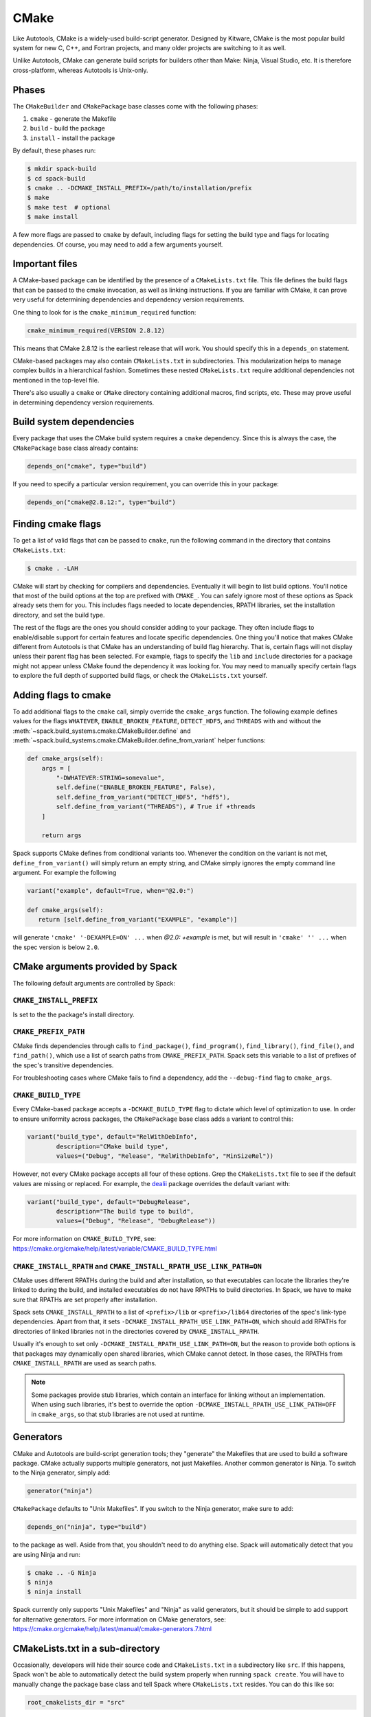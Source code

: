.. Copyright Spack Project Developers. See COPYRIGHT file for details.

   SPDX-License-Identifier: (Apache-2.0 OR MIT)

.. _cmakepackage:

-----
CMake
-----

Like Autotools, CMake is a widely-used build-script generator. Designed
by Kitware, CMake is the most popular build system for new C, C++, and
Fortran projects, and many older projects are switching to it as well.

Unlike Autotools, CMake can generate build scripts for builders other
than Make: Ninja, Visual Studio, etc. It is therefore cross-platform,
whereas Autotools is Unix-only.

^^^^^^
Phases
^^^^^^

The ``CMakeBuilder`` and ``CMakePackage`` base classes come with the following phases:

#. ``cmake`` - generate the Makefile
#. ``build`` - build the package
#. ``install`` - install the package

By default, these phases run:

.. code-block:: console

   $ mkdir spack-build
   $ cd spack-build
   $ cmake .. -DCMAKE_INSTALL_PREFIX=/path/to/installation/prefix
   $ make
   $ make test  # optional
   $ make install


A few more flags are passed to ``cmake`` by default, including flags
for setting the build type and flags for locating dependencies. Of
course, you may need to add a few arguments yourself.

^^^^^^^^^^^^^^^
Important files
^^^^^^^^^^^^^^^

A CMake-based package can be identified by the presence of a
``CMakeLists.txt`` file. This file defines the build flags that can be
passed to the cmake invocation, as well as linking instructions. If
you are familiar with CMake, it can prove very useful for determining
dependencies and dependency version requirements.

One thing to look for is the ``cmake_minimum_required`` function:

.. code-block:: cmake

   cmake_minimum_required(VERSION 2.8.12)


This means that CMake 2.8.12 is the earliest release that will work.
You should specify this in a ``depends_on`` statement.

CMake-based packages may also contain ``CMakeLists.txt`` in subdirectories.
This modularization helps to manage complex builds in a hierarchical
fashion. Sometimes these nested ``CMakeLists.txt`` require additional
dependencies not mentioned in the top-level file.

There's also usually a ``cmake`` or ``CMake`` directory containing
additional macros, find scripts, etc. These may prove useful in
determining dependency version requirements.

^^^^^^^^^^^^^^^^^^^^^^^^^
Build system dependencies
^^^^^^^^^^^^^^^^^^^^^^^^^

Every package that uses the CMake build system requires a ``cmake``
dependency. Since this is always the case, the ``CMakePackage`` base
class already contains:

.. code-block:: python

   depends_on("cmake", type="build")


If you need to specify a particular version requirement, you can
override this in your package:

.. code-block:: python

   depends_on("cmake@2.8.12:", type="build")


^^^^^^^^^^^^^^^^^^^
Finding cmake flags
^^^^^^^^^^^^^^^^^^^

To get a list of valid flags that can be passed to ``cmake``, run the
following command in the directory that contains ``CMakeLists.txt``:

.. code-block:: console

   $ cmake . -LAH


CMake will start by checking for compilers and dependencies. Eventually
it will begin to list build options. You'll notice that most of the
build options at the top are prefixed with ``CMAKE_``. You can safely
ignore most of these options as Spack already sets them for you. This
includes flags needed to locate dependencies, RPATH libraries, set the
installation directory, and set the build type.

The rest of the flags are the ones you should consider adding to your
package. They often include flags to enable/disable support for certain
features and locate specific dependencies. One thing you'll notice that
makes CMake different from Autotools is that CMake has an understanding
of build flag hierarchy. That is, certain flags will not display unless
their parent flag has been selected. For example, flags to specify the
``lib`` and ``include`` directories for a package might not appear
unless CMake found the dependency it was looking for. You may need to
manually specify certain flags to explore the full depth of supported
build flags, or check the ``CMakeLists.txt`` yourself.

^^^^^^^^^^^^^^^^^^^^^
Adding flags to cmake
^^^^^^^^^^^^^^^^^^^^^

To add additional flags to the ``cmake`` call, simply override the
``cmake_args`` function. The following example defines values for the flags
``WHATEVER``, ``ENABLE_BROKEN_FEATURE``, ``DETECT_HDF5``, and ``THREADS`` with
and without the :meth:`~spack.build_systems.cmake.CMakeBuilder.define` and
:meth:`~spack.build_systems.cmake.CMakeBuilder.define_from_variant` helper functions:

.. code-block:: python

   def cmake_args(self):
       args = [
           "-DWHATEVER:STRING=somevalue",
           self.define("ENABLE_BROKEN_FEATURE", False),
           self.define_from_variant("DETECT_HDF5", "hdf5"),
           self.define_from_variant("THREADS"), # True if +threads
       ]

       return args

Spack supports CMake defines from conditional variants too. Whenever the condition on
the variant is not met, ``define_from_variant()`` will simply return an empty string,
and CMake simply ignores the empty command line argument. For example the following

.. code-block:: python

   variant("example", default=True, when="@2.0:")

   def cmake_args(self):
      return [self.define_from_variant("EXAMPLE", "example")]

will generate ``'cmake' '-DEXAMPLE=ON' ...`` when `@2.0: +example` is met, but will
result in ``'cmake' '' ...`` when the spec version is below ``2.0``.

^^^^^^^^^^^^^^^^^^^^^^^^^^^^^^^^^
CMake arguments provided by Spack
^^^^^^^^^^^^^^^^^^^^^^^^^^^^^^^^^

The following default arguments are controlled by Spack:


``CMAKE_INSTALL_PREFIX``
------------------------

Is set to the the package's install directory.


``CMAKE_PREFIX_PATH``
---------------------

CMake finds dependencies through calls to ``find_package()``, ``find_program()``,
``find_library()``, ``find_file()``, and ``find_path()``, which use a list of search
paths from ``CMAKE_PREFIX_PATH``. Spack sets this variable to a list of prefixes of the
spec's transitive dependencies.

For troubleshooting cases where CMake fails to find a dependency, add the
``--debug-find`` flag to ``cmake_args``.

``CMAKE_BUILD_TYPE``
--------------------

Every CMake-based package accepts a ``-DCMAKE_BUILD_TYPE`` flag to
dictate which level of optimization to use. In order to ensure
uniformity across packages, the ``CMakePackage`` base class adds
a variant to control this:

.. code-block:: python

   variant("build_type", default="RelWithDebInfo",
           description="CMake build type",
           values=("Debug", "Release", "RelWithDebInfo", "MinSizeRel"))

However, not every CMake package accepts all four of these options.
Grep the ``CMakeLists.txt`` file to see if the default values are
missing or replaced. For example, the
`dealii <https://github.com/spack/spack/blob/develop/var/spack/repos/spack_repo/builtin/packages/dealii/package.py>`_
package overrides the default variant with:

.. code-block:: python

   variant("build_type", default="DebugRelease",
           description="The build type to build",
           values=("Debug", "Release", "DebugRelease"))

For more information on ``CMAKE_BUILD_TYPE``, see:
https://cmake.org/cmake/help/latest/variable/CMAKE_BUILD_TYPE.html


``CMAKE_INSTALL_RPATH`` and ``CMAKE_INSTALL_RPATH_USE_LINK_PATH=ON``
--------------------------------------------------------------------

CMake uses different RPATHs during the build and after installation, so that executables
can locate the libraries they're linked to during the build, and installed executables
do not have RPATHs to build directories. In Spack, we have to make sure that RPATHs are
set properly after installation.

Spack sets ``CMAKE_INSTALL_RPATH`` to a list of ``<prefix>/lib`` or ``<prefix>/lib64``
directories of the spec's link-type dependencies. Apart from that, it sets
``-DCMAKE_INSTALL_RPATH_USE_LINK_PATH=ON``, which should add RPATHs for directories of
linked libraries not in the directories covered by ``CMAKE_INSTALL_RPATH``.

Usually it's enough to set only ``-DCMAKE_INSTALL_RPATH_USE_LINK_PATH=ON``, but the
reason to provide both options is that packages may dynamically open shared libraries,
which CMake cannot detect. In those cases, the RPATHs from ``CMAKE_INSTALL_RPATH`` are
used as search paths.

.. note::

   Some packages provide stub libraries, which contain an interface for linking without
   an implementation. When using such libraries, it's best to override the option
   ``-DCMAKE_INSTALL_RPATH_USE_LINK_PATH=OFF`` in ``cmake_args``, so that stub libraries
   are not used at runtime.


^^^^^^^^^^
Generators
^^^^^^^^^^

CMake and Autotools are build-script generation tools; they "generate"
the Makefiles that are used to build a software package. CMake actually
supports multiple generators, not just Makefiles. Another common
generator is Ninja. To switch to the Ninja generator, simply add:

.. code-block:: python

   generator("ninja")


``CMakePackage`` defaults to "Unix Makefiles". If you switch to the
Ninja generator, make sure to add:

.. code-block:: python

   depends_on("ninja", type="build")

to the package as well. Aside from that, you shouldn't need to do
anything else. Spack will automatically detect that you are using
Ninja and run:

.. code-block:: console

   $ cmake .. -G Ninja
   $ ninja
   $ ninja install

Spack currently only supports "Unix Makefiles" and "Ninja" as valid
generators, but it should be simple to add support for alternative
generators. For more information on CMake generators, see:
https://cmake.org/cmake/help/latest/manual/cmake-generators.7.html

^^^^^^^^^^^^^^^^^^^^^^^^^^^^^^^^^
CMakeLists.txt in a sub-directory
^^^^^^^^^^^^^^^^^^^^^^^^^^^^^^^^^

Occasionally, developers will hide their source code and ``CMakeLists.txt``
in a subdirectory like ``src``. If this happens, Spack won't
be able to automatically detect the build system properly when running
``spack create``. You will have to manually change the package base
class and tell Spack where ``CMakeLists.txt`` resides. You can do this
like so:

.. code-block:: python

   root_cmakelists_dir = "src"


Note that this path is relative to the root of the extracted tarball,
not to the ``build_directory``. It defaults to the current directory.

^^^^^^^^^^^^^^^^^^^^^^
Building out of source
^^^^^^^^^^^^^^^^^^^^^^

By default, Spack builds every ``CMakePackage`` in a ``spack-build``
sub-directory. If, for whatever reason, you would like to build in a
different sub-directory, simply override ``build_directory`` like so:

.. code-block:: python

   build_directory = "my-build"

^^^^^^^^^^^^^^^^^^^^^^^^^
Build and install targets
^^^^^^^^^^^^^^^^^^^^^^^^^

For most CMake packages, the usual:

.. code-block:: console

   $ cmake
   $ make
   $ make install

is sufficient to install the package. However, if you need to run
make with any other targets, for example, to build an optional
library or build the documentation, you can add these like so:

.. code-block:: python

   build_targets = ["all", "docs"]
   install_targets = ["install", "docs"]

^^^^^^^
Testing
^^^^^^^

CMake-based packages typically provide unit testing via the
``test`` target. If you build your software with ``--test=root``,
Spack will check for the presence of a ``test`` target in the
Makefile and run ``make test`` for you. If you want to run a
different test instead, simply override the ``check`` method.

^^^^^^^^^^^^^^^^^^^^^^
External documentation
^^^^^^^^^^^^^^^^^^^^^^

For more information on the CMake build system, see:
https://cmake.org/cmake/help/latest/
